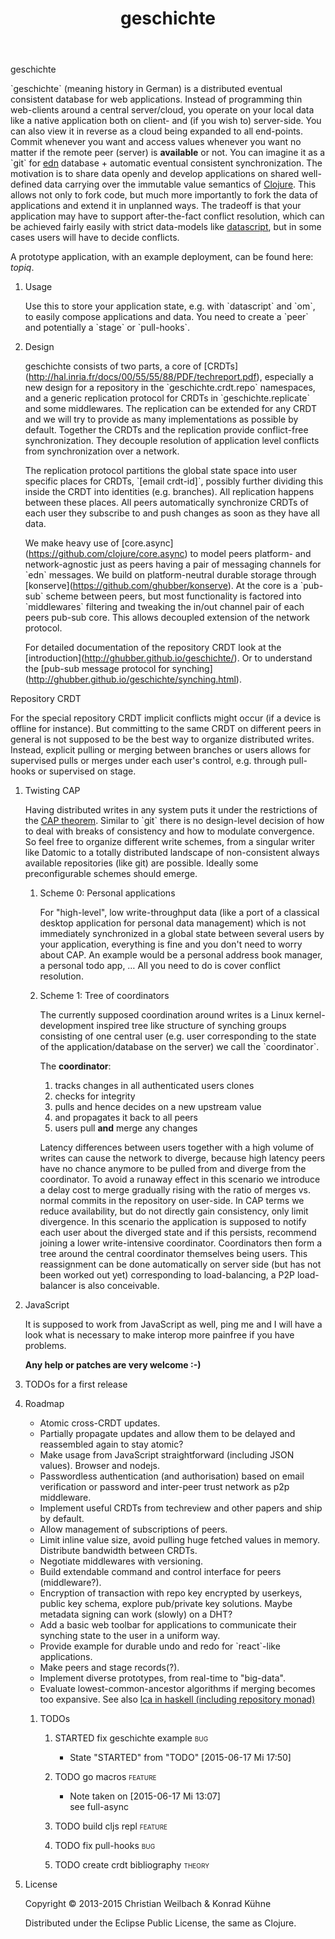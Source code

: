 #+TITLE: geschichte
#+TAGS: bug feature review theory
#+TODO: TODO(t) STARTED(s!) DONE(d!) 
#+TODO: CANCELED(c@)
#+CATEGORY: geschichte
#+STARTUP: overview 
#+STARTUP: hidestars
#+PROPERTY: Assigned_to_ALL kordano whilo

***** geschichte

`geschichte` (meaning history in German) is a distributed eventual consistent database for web applications. Instead of programming thin web-clients around a central server/cloud, you operate on your local data like a native application both on client- and (if you wish to) server-side. You can also view it in reverse as a cloud being expanded to all end-points.
Commit whenever you want and access values whenever you want no matter if the remote peer (server) is *available* or not. You can imagine it as a `git` for [[https://github.com/edn-format/edn][edn]] database + automatic eventual consistent synchronization. The motivation is to share data openly and develop applications on shared well-defined data carrying over the immutable value semantics of [[http://clojure.org/][Clojure]]. This allows not only to fork code, but much more importantly to fork the data of applications and extend it in unplanned ways.
The tradeoff is that your application may have to support after-the-fact conflict resolution, which can be achieved fairly easily with strict data-models like [[https://github.com/tonsky/datascript][datascript]], but in some cases users will have to decide conflicts.

A prototype application, with an example deployment, can be found here: [[(https://github.com/ghubber/topiq][topiq]].

****** Usage

Use this to store your application state, e.g. with `datascript` and `om`, to easily compose applications and data. You need to create a `peer` and potentially a `stage` or `pull-hooks`.

****** Design

geschichte consists of two parts, a core of [CRDTs](http://hal.inria.fr/docs/00/55/55/88/PDF/techreport.pdf), especially a new design for a repository in the `geschichte.crdt.repo` namespaces, and a generic replication protocol for CRDTs in `geschichte.replicate` and some middlewares. The replication can be extended for any CRDT and we will try to provide as many implementations as possible by default. Together the CRDTs and the replication provide conflict-free synchronization. They decouple resolution of application level conflicts from synchronization over a network.

The replication protocol partitions the global state space into user specific places for CRDTs, `[email crdt-id]`, possibly further dividing this inside the CRDT into identities (e.g. branches). All replication happens between these places. All peers automatically synchronize CRDTs of each user they subscribe to and push changes as soon as they have all data.

We make heavy use of [core.async](https://github.com/clojure/core.async) to model peers platform- and network-agnostic just as peers having a pair of messaging channels for `edn` messages. We build on platform-neutral durable storage through [konserve](https://github.com/ghubber/konserve). At the core is a `pub-sub` scheme between peers, but most functionality is factored into `middlewares` filtering and tweaking the in/out channel pair of each peers pub-sub core. This allows decoupled extension of the network protocol.

For detailed documentation of the repository CRDT look at the [introduction](http://ghubber.github.io/geschichte/). Or to understand the [pub-sub message protocol for synching](http://ghubber.github.io/geschichte/synching.html).

***** Repository CRDT

For the special repository CRDT implicit conflicts might occur (if a device is offline for instance). But committing to the same CRDT on different peers in general is not supposed to be the best way to organize distributed writes. Instead, explicit pulling or merging between branches or users allows for supervised pulls or merges under each user's control, e.g. through pull-hooks or supervised on stage.

****** Twisting CAP

Having distributed writes in any system puts it under the restrictions of the [[https://en.wikipedia.org/wiki/CAP_theorem][CAP theorem]]. Similar to `git` there is no design-level decision of how to deal with breaks of consistency and how to modulate convergence. So feel free to organize different write schemes, from a singular writer like Datomic to a totally distributed landscape of non-consistent always available repositories (like git) are possible. Ideally some preconfigurable schemes should emerge.

******* Scheme 0: Personal applications

For "high-level", low write-throughput data (like a port of a classical desktop application for personal data management) which is not immediately synchronized in a global state between several users by your application, everything is fine and you don't need to worry about CAP. An example would be a personal address book manager, a personal todo app, ... All you need to do is cover conflict resolution.

******* Scheme 1: Tree of coordinators

The currently supposed coordination around writes is a Linux kernel-development inspired tree like structure of synching groups consisting of one central user (e.g. user corresponding to the state of the application/database on the server) we call the `coordinator`.

The **coordinator**:

1. tracks changes in all authenticated users clones
2. checks for integrity
3. pulls and hence decides on a new upstream value
4. and propagates it back to all peers
5. users pull *and* merge any changes

Latency differences between users together with a high volume of writes can cause the network to diverge, because high latency peers have no chance anymore to be pulled from and diverge from the coordinator. To avoid a runaway effect in this scenario we introduce a delay cost to merge gradually rising with the ratio of merges vs. normal commits in the repository on user-side. In CAP terms we reduce availability, but do not directly gain consistency, only limit divergence.
In this scenario the application is supposed to notify each user about the diverged state and if this persists, recommend joining a lower write-intensive coordinator. Coordinators then form a tree around the central coordinator themselves being users. This reassignment can be done automatically on server side (but has not been worked out yet) corresponding to load-balancing, a P2P load-balancer is also conceivable.

****** JavaScript

It is supposed to work from JavaScript as well, ping me and I will have a look what is necessary to make interop more painfree if you have problems.

*Any help or patches are very welcome :-)*

****** TODOs for a first release

****** Roadmap
- Atomic cross-CRDT updates.
- Partially propagate updates and allow them to be delayed and reassembled again to stay atomic?
- Make usage from JavaScript straightforward (including JSON values). Browser and nodejs.
- Passwordless authentication (and authorisation) based on email verification or password and inter-peer trust network as p2p middleware.
- Implement useful CRDTs from techreview and other papers and ship by default.
- Allow management of subscriptions of peers.
- Limit inline value size, avoid pulling huge fetched values in memory. Distribute bandwidth between CRDTs.
- Negotiate middlewares with versioning.
- Build extendable command and control interface for peers (middleware?).
- Encryption of transaction with repo key encrypted by userkeys, public key schema, explore pub/private key solutions. Maybe metadata signing can work (slowly) on a DHT?
- Add a basic web toolbar for applications to communicate their synching state to the user in a uniform way.
- Provide example for durable undo and redo for `react`-like applications.
- Make peers and stage records(?).
- Implement diverse prototypes, from real-time to "big-data".
- Evaluate lowest-common-ancestor algorithms if merging becomes too expansive.
  See also [[http://slideshare.net/ekmett/skewbinary-online-lowest-common-ancestor-search#btnNext][lca in haskell (including repository monad)]]
******* TODOs
******** STARTED fix geschichte example 				:bug:
     - State "STARTED"    from "TODO"       [2015-06-17 Mi 17:50]
    :PROPERTIES:
    :Assigned_to: kordano
    :END:
******** TODO go macros 					    :feature:
    :PROPERTIES:
    :Assigned_to: whilo
    :END:
    - Note taken on [2015-06-17 Mi 13:07] \\
      see full-async
******** TODO build cljs repl 					    :feature:
    DEADLINE: <2015-06-26 Fr>
    :PROPERTIES:
    :Assigned_to: kordano 
    :END:
******** TODO fix pull-hooks 						:bug:
    :PROPERTIES:
    :Assigned_to: whilo
    :END:
******** TODO create crdt bibliography 				     :theory:
    DEADLINE: <2015-06-28 So>
    :PROPERTIES:
    :Assigned_to: whilo
    :END:

****** License

Copyright © 2013-2015 Christian Weilbach & Konrad Kühne

Distributed under the Eclipse Public License, the same as Clojure.

